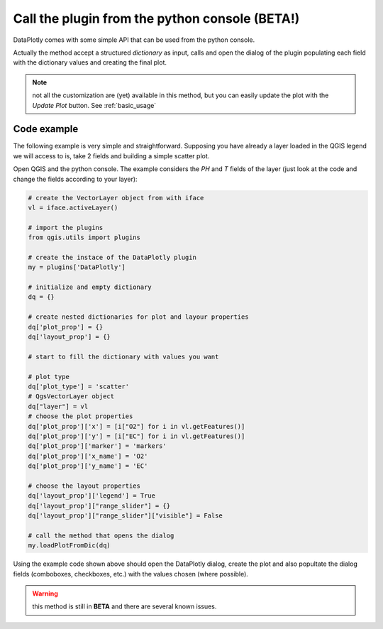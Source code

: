 .. _from_console:

Call the plugin from the python console (BETA!)
===============================================
DataPlotly comes with some simple API that can be used from the python console.

Actually the method accept a structured `dictionary` as input, calls and open the
dialog of the plugin populating each field with the dictionary values and creating
the final plot.

.. note:: not all the customization are (yet) available in this method, but you can easily update the plot with the `Update Plot` button. See :ref:`basic_usage`

Code example
------------
The following example is very simple and straightforward. Supposing you have
already a layer loaded in the QGIS legend we will access to is, take 2 fields
and building a simple scatter plot.

Open QGIS and the python console. The example considers the `PH` and `T` fields
of the layer (just look at the code and change the fields according to your
layer):

.. code-block:: python

  # create the VectorLayer object from with iface
  vl = iface.activeLayer()

  # import the plugins
  from qgis.utils import plugins

  # create the instace of the DataPlotly plugin
  my = plugins['DataPlotly']

  # initialize and empty dictionary
  dq = {}

  # create nested dictionaries for plot and layour properties
  dq['plot_prop'] = {}
  dq['layout_prop'] = {}

  # start to fill the dictionary with values you want

  # plot type
  dq['plot_type'] = 'scatter'
  # QgsVectorLayer object
  dq["layer"] = vl
  # choose the plot properties
  dq['plot_prop']['x'] = [i["O2"] for i in vl.getFeatures()]
  dq['plot_prop']['y'] = [i["EC"] for i in vl.getFeatures()]
  dq['plot_prop']['marker'] = 'markers'
  dq['plot_prop']['x_name'] = 'O2'
  dq['plot_prop']['y_name'] = 'EC'

  # choose the layout properties
  dq['layout_prop']['legend'] = True
  dq['layout_prop']["range_slider"] = {}
  dq['layout_prop']["range_slider"]["visible"] = False

  # call the method that opens the dialog
  my.loadPlotFromDic(dq)


Using the example code shown above should open the DataPlotly dialog, create the
plot and also popultate the dialog fields (comboboxes, checkboxes, etc.) with
the values chosen (where possible).

.. warning:: this method is still in **BETA** and there are several known issues.

